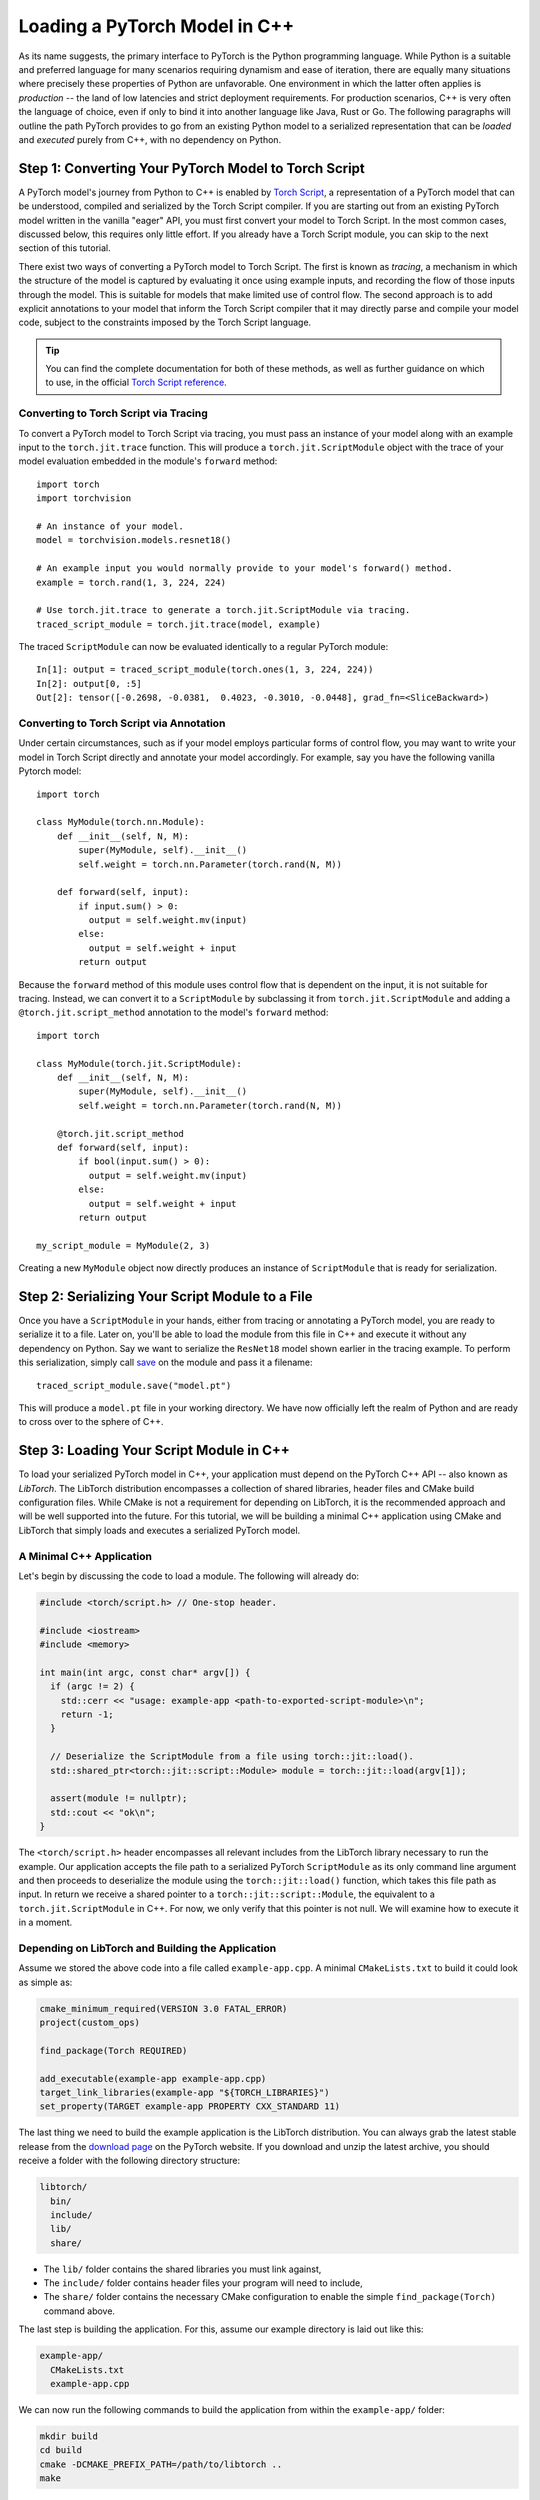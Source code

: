 Loading a PyTorch Model in C++
==============================

As its name suggests, the primary interface to PyTorch is the Python
programming language. While Python is a suitable and preferred language for
many scenarios requiring dynamism and ease of iteration, there are equally many
situations where precisely these properties of Python are unfavorable. One
environment in which the latter often applies is *production* -- the land of
low latencies and strict deployment requirements. For production scenarios, C++
is very often the language of choice, even if only to bind it into another
language like Java, Rust or Go. The following paragraphs will outline the path
PyTorch provides to go from an existing Python model to a serialized
representation that can be *loaded* and *executed* purely from C++, with no
dependency on Python.

Step 1: Converting Your PyTorch Model to Torch Script
-----------------------------------------------------

A PyTorch model's journey from Python to C++ is enabled by `Torch Script
<https://pytorch.org/docs/master/jit.html>`_, a representation of a PyTorch
model that can be understood, compiled and serialized by the Torch Script
compiler. If you are starting out from an existing PyTorch model written in the
vanilla "eager" API, you must first convert your model to Torch Script. In the
most common cases, discussed below, this requires only little effort. If you
already have a Torch Script module, you can skip to the next section of this
tutorial.

There exist two ways of converting a PyTorch model to Torch Script. The first
is known as *tracing*, a mechanism in which the structure of the model is
captured by evaluating it once using example inputs, and recording the flow of
those inputs through the model. This is suitable for models that make limited
use of control flow. The second approach is to add explicit annotations to your
model that inform the Torch Script compiler that it may directly parse and
compile your model code, subject to the constraints imposed by the Torch Script
language.

.. tip::

  You can find the complete documentation for both of these methods, as well as
  further guidance on which to use, in the official `Torch Script
  reference <https://pytorch.org/docs/master/jit.html>`_.

Converting to Torch Script via Tracing
^^^^^^^^^^^^^^^^^^^^^^^^^^^^^^^^^^^^^^

To convert a PyTorch model to Torch Script via tracing, you must pass an
instance of your model along with an example input to the ``torch.jit.trace``
function. This will produce a ``torch.jit.ScriptModule`` object with the trace
of your model evaluation embedded in the module's ``forward`` method::

  import torch
  import torchvision

  # An instance of your model.
  model = torchvision.models.resnet18()

  # An example input you would normally provide to your model's forward() method.
  example = torch.rand(1, 3, 224, 224)

  # Use torch.jit.trace to generate a torch.jit.ScriptModule via tracing.
  traced_script_module = torch.jit.trace(model, example)

The traced ``ScriptModule`` can now be evaluated identically to a regular
PyTorch module::

  In[1]: output = traced_script_module(torch.ones(1, 3, 224, 224))
  In[2]: output[0, :5]
  Out[2]: tensor([-0.2698, -0.0381,  0.4023, -0.3010, -0.0448], grad_fn=<SliceBackward>)

Converting to Torch Script via Annotation
^^^^^^^^^^^^^^^^^^^^^^^^^^^^^^^^^^^^^^^^^

Under certain circumstances, such as if your model employs particular forms of
control flow, you may want to write your model in Torch Script directly and
annotate your model accordingly. For example, say you have the following
vanilla Pytorch model::

  import torch

  class MyModule(torch.nn.Module):
      def __init__(self, N, M):
          super(MyModule, self).__init__()
          self.weight = torch.nn.Parameter(torch.rand(N, M))

      def forward(self, input):
          if input.sum() > 0:
            output = self.weight.mv(input)
          else:
            output = self.weight + input
          return output


Because the ``forward`` method of this module uses control flow that is
dependent on the input, it is not suitable for tracing. Instead, we can convert
it to a ``ScriptModule`` by subclassing it from ``torch.jit.ScriptModule`` and
adding a ``@torch.jit.script_method`` annotation to the model's ``forward``
method::

  import torch

  class MyModule(torch.jit.ScriptModule):
      def __init__(self, N, M):
          super(MyModule, self).__init__()
          self.weight = torch.nn.Parameter(torch.rand(N, M))

      @torch.jit.script_method
      def forward(self, input):
          if bool(input.sum() > 0):
            output = self.weight.mv(input)
          else:
            output = self.weight + input
          return output

  my_script_module = MyModule(2, 3)

Creating a new ``MyModule`` object now directly produces an instance of
``ScriptModule`` that is ready for serialization.

Step 2: Serializing Your Script Module to a File
-------------------------------------------------

Once you have a ``ScriptModule`` in your hands, either from tracing or
annotating a PyTorch model, you are ready to serialize it to a file. Later on,
you'll be able to load the module from this file in C++ and execute it without
any dependency on Python. Say we want to serialize the ``ResNet18`` model shown
earlier in the tracing example. To perform this serialization, simply call
`save <https://pytorch.org/docs/master/jit.html#torch.jit.ScriptModule.save>`_
on the module and pass it a filename::

  traced_script_module.save("model.pt")

This will produce a ``model.pt`` file in your working directory. We have now
officially left the realm of Python and are ready to cross over to the sphere
of C++.

Step 3: Loading Your Script Module in C++
------------------------------------------

To load your serialized PyTorch model in C++, your application must depend on
the PyTorch C++ API -- also known as *LibTorch*. The LibTorch distribution
encompasses a collection of shared libraries, header files and CMake build
configuration files. While CMake is not a requirement for depending on
LibTorch, it is the recommended approach and will be well supported into the
future. For this tutorial, we will be building a minimal C++ application using
CMake and LibTorch that simply loads and executes a serialized PyTorch model.

A Minimal C++ Application
^^^^^^^^^^^^^^^^^^^^^^^^^

Let's begin by discussing the code to load a module. The following will already
do:

.. code-block:: cpp

  #include <torch/script.h> // One-stop header.

  #include <iostream>
  #include <memory>

  int main(int argc, const char* argv[]) {
    if (argc != 2) {
      std::cerr << "usage: example-app <path-to-exported-script-module>\n";
      return -1;
    }

    // Deserialize the ScriptModule from a file using torch::jit::load().
    std::shared_ptr<torch::jit::script::Module> module = torch::jit::load(argv[1]);

    assert(module != nullptr);
    std::cout << "ok\n";
  }

The ``<torch/script.h>`` header encompasses all relevant includes from the
LibTorch library necessary to run the example. Our application accepts the file
path to a serialized PyTorch ``ScriptModule`` as its only command line argument
and then proceeds to deserialize the module using the ``torch::jit::load()``
function, which takes this file path as input. In return we receive a shared
pointer to a ``torch::jit::script::Module``, the equivalent to a
``torch.jit.ScriptModule`` in C++. For now, we only verify that this pointer is
not null. We will examine how to execute it in a moment.

Depending on LibTorch and Building the Application
^^^^^^^^^^^^^^^^^^^^^^^^^^^^^^^^^^^^^^^^^^^^^^^^^^

Assume we stored the above code into a file called ``example-app.cpp``. A
minimal ``CMakeLists.txt`` to build it could look as simple as:

.. code-block:: cmake

  cmake_minimum_required(VERSION 3.0 FATAL_ERROR)
  project(custom_ops)

  find_package(Torch REQUIRED)

  add_executable(example-app example-app.cpp)
  target_link_libraries(example-app "${TORCH_LIBRARIES}")
  set_property(TARGET example-app PROPERTY CXX_STANDARD 11)

The last thing we need to build the example application is the LibTorch
distribution. You can always grab the latest stable release from the `download
page <https://pytorch.org/>`_ on the PyTorch website. If you download and unzip
the latest archive, you should receive a folder with the following directory
structure:

.. code-block:: sh

  libtorch/
    bin/
    include/
    lib/
    share/

- The ``lib/`` folder contains the shared libraries you must link against,
- The ``include/`` folder contains header files your program will need to include,
- The ``share/`` folder contains the necessary CMake configuration to enable the simple ``find_package(Torch)`` command above.

The last step is building the application. For this, assume our example
directory is laid out like this:

.. code-block:: sh

  example-app/
    CMakeLists.txt
    example-app.cpp

We can now run the following commands to build the application from within the
``example-app/`` folder:

.. code-block:: sh

  mkdir build
  cd build
  cmake -DCMAKE_PREFIX_PATH=/path/to/libtorch ..
  make

where ``/path/to/libtorch`` should be the full path to the unzipped LibTorch
distribution. If all goes well, it will look something like this:

.. code-block:: sh

  root@4b5a67132e81:/example-app# mkdir build
  root@4b5a67132e81:/example-app# cd build
  root@4b5a67132e81:/example-app/build# cmake -DCMAKE_PREFIX_PATH=/path/to/libtorch ..
  -- The C compiler identification is GNU 5.4.0
  -- The CXX compiler identification is GNU 5.4.0
  -- Check for working C compiler: /usr/bin/cc
  -- Check for working C compiler: /usr/bin/cc -- works
  -- Detecting C compiler ABI info
  -- Detecting C compiler ABI info - done
  -- Detecting C compile features
  -- Detecting C compile features - done
  -- Check for working CXX compiler: /usr/bin/c++
  -- Check for working CXX compiler: /usr/bin/c++ -- works
  -- Detecting CXX compiler ABI info
  -- Detecting CXX compiler ABI info - done
  -- Detecting CXX compile features
  -- Detecting CXX compile features - done
  -- Looking for pthread.h
  -- Looking for pthread.h - found
  -- Looking for pthread_create
  -- Looking for pthread_create - not found
  -- Looking for pthread_create in pthreads
  -- Looking for pthread_create in pthreads - not found
  -- Looking for pthread_create in pthread
  -- Looking for pthread_create in pthread - found
  -- Found Threads: TRUE
  -- Configuring done
  -- Generating done
  -- Build files have been written to: /example-app/build
  root@4b5a67132e81:/example-app/build# make
  Scanning dependencies of target example-app
  [ 50%] Building CXX object CMakeFiles/example-app.dir/example-app.cpp.o
  [100%] Linking CXX executable example-app
  [100%] Built target example-app

If we supply the path to the serialized ``ResNet18`` model we created earlier
to the resulting ``example-app`` binary, we should be rewarded with a friendly
"ok":

.. code-block:: sh

  root@4b5a67132e81:/example-app/build# ./example-app model.pt
  ok

Step 4: Executing the Script Module in C++
------------------------------------------

Having successfully loaded our serialized ``ResNet18`` in C++, we are now just a
couple lines of code away from executing it! Let's add those lines to our C++
application's ``main()`` function:

.. code-block:: cpp

    // Create a vector of inputs.
    std::vector<torch::jit::IValue> inputs;
    inputs.push_back(torch::ones({1, 3, 224, 224}));

    // Execute the model and turn its output into a tensor.
    at::Tensor output = module->forward(inputs).toTensor();

    std::cout << output.slice(/*dim=*/1, /*start=*/0, /*end=*/5) << '\n';

The first two lines set up the inputs to our model. We create a vector of
``torch::jit::IValue`` (a type-erased value type ``script::Module`` methods
accept and return) and add a single input. To create the input tensor, we use
``torch::ones()``, the equivalent to ``torch.ones`` in the C++ API.  We then
run the ``script::Module``'s ``forward`` method, passing it the input vector we
created. In return we get a new ``IValue``, which we convert to a tensor by
calling ``toTensor()``.

.. tip::

  To learn more about functions like ``torch::ones`` and the PyTorch C++ API in
  general, refer to its documentation at https://pytorch.org/cppdocs. The
  PyTorch C++ API provides near feature parity with the Python API, allowing
  you to further manipulate and process tensors just like in Python.

In the last line, we print the first five entries of the output. Since we
supplied the same input to our model in Python earlier in this tutorial, we
should ideally see the same output. Let's try it out by re-compiling our
application and running it with the same serialized model:

.. code-block:: sh

  root@4b5a67132e81:/example-app/build# make
  Scanning dependencies of target example-app
  [ 50%] Building CXX object CMakeFiles/example-app.dir/example-app.cpp.o
  [100%] Linking CXX executable example-app
  [100%] Built target example-app
  root@4b5a67132e81:/example-app/build# ./example-app model.pt
  -0.2698 -0.0381  0.4023 -0.3010 -0.0448
  [ Variable[CPUFloatType]{1,5} ]


For reference, the output in Python previously was::

  tensor([-0.2698, -0.0381,  0.4023, -0.3010, -0.0448], grad_fn=<SliceBackward>)

Looks like a good match!

.. tip::

  To move your model to GPU memory, you can write ``model->to(at::kCUDA);``.
  Make sure the inputs to a model living in CUDA memory are also in CUDA memory
  by calling ``tensor.to(at::kCUDA)``, which will return a new tensor in CUDA
  memory.

Step 5: Getting Help and Exploring the API
------------------------------------------

This tutorial has hopefully equipped you with a general understanding of a
PyTorch model's path from Python to C++. With the concepts described in this
tutorial, you should be able to go from a vanilla, "eager" PyTorch model, to a
compiled ``ScriptModule`` in Python, to a serialized file on disk and -- to
close the loop -- to an executable ``script::Module`` in C++.

Of course, there are many concepts we did not cover. For example, you may find
yourself wanting to extend your ``ScriptModule`` with a custom operator
implemented in C++ or CUDA, and executing this custom operator inside your
``ScriptModule`` loaded in your pure C++ production environment. The good news
is: this is possible, and well supported! For now, you can explore `this
<https://github.com/pytorch/pytorch/tree/master/test/custom_operator>`_ folder
for examples, and we will follow up with a tutorial shortly. In the time being,
the following links may be generally helpful:

- The Torch Script reference: https://pytorch.org/docs/master/jit.html
- The PyTorch C++ API documentation: https://pytorch.org/cppdocs/
- The PyTorch Python API documentation: https://pytorch.org/docs/

As always, if you run into any problems or have questions, you can use our
`forum <https://discuss.pytorch.org/>`_ or `GitHub issues
<https://github.com/pytorch/pytorch/issues>`_ to get in touch.
